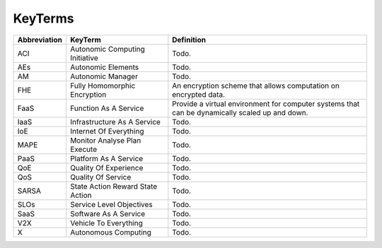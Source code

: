 KeyTerms
========

.. list-table:: 
   :widths: 10 30 60
   :header-rows: 1

   * - Abbreviation
     - KeyTerm
     - Definition
   
   * - ACI
     - Autonomic Computing Initiative
     - Todo.
   
   * - AEs
     - Autonomic Elements
     - Todo.
   
   * - AM
     - Autonomic Manager
     - Todo.
   
   * - FHE
     - Fully Homomorphic Encryption
     - An encryption scheme that allows computation on encrypted data.
   
   * - FaaS
     - Function As A Service
     - Provide a virtual environment for computer systems that can be dynamically scaled up and down.
   
   * - IaaS
     - Infrastructure As A Service
     - Todo.
   
   * - IoE
     - Internet Of Everything
     - Todo.
   
   * - MAPE
     - Monitor Analyse Plan Execute
     - Todo.
   
   * - PaaS
     - Platform As A Service
     - Todo.
   
   * - QoE
     - Quality Of Experience
     - Todo.
   
   * - QoS
     - Quality Of Service
     - Todo.
   
   * - SARSA
     - State Action Reward State Action
     - Todo.
   
   * - SLOs
     - Service Level Objectives
     - Todo.
   
   * - SaaS
     - Software As A Service
     - Todo.
   
   * - V2X
     - Vehicle To Everything
     - Todo.
   
   * - X
     - Autonomous Computing
     - Todo.
   